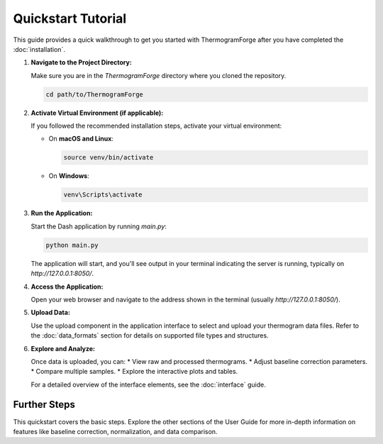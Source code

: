 Quickstart Tutorial
===================

This guide provides a quick walkthrough to get you started with ThermogramForge after you have completed the :doc:`installation`.

1.  **Navigate to the Project Directory:**

    Make sure you are in the `ThermogramForge` directory where you cloned the repository.

    .. code-block:: bash

        cd path/to/ThermogramForge

2.  **Activate Virtual Environment (if applicable):**

    If you followed the recommended installation steps, activate your virtual environment:

    *   On **macOS and Linux**:

        .. code-block:: bash

            source venv/bin/activate

    *   On **Windows**:

        .. code-block:: bash

            venv\Scripts\activate

3.  **Run the Application:**

    Start the Dash application by running `main.py`:

    .. code-block:: bash

        python main.py

    The application will start, and you'll see output in your terminal indicating the server is running, typically on `http://127.0.0.1:8050/`.

4.  **Access the Application:**

    Open your web browser and navigate to the address shown in the terminal (usually `http://127.0.0.1:8050/`).

5.  **Upload Data:**

    Use the upload component in the application interface to select and upload your thermogram data files. Refer to the :doc:`data_formats` section for details on supported file types and structures.

6.  **Explore and Analyze:**

    Once data is uploaded, you can:
    *   View raw and processed thermograms.
    *   Adjust baseline correction parameters.
    *   Compare multiple samples.
    *   Explore the interactive plots and tables.

    For a detailed overview of the interface elements, see the :doc:`interface` guide.

Further Steps
-------------

This quickstart covers the basic steps. Explore the other sections of the User Guide for more in-depth information on features like baseline correction, normalization, and data comparison. 